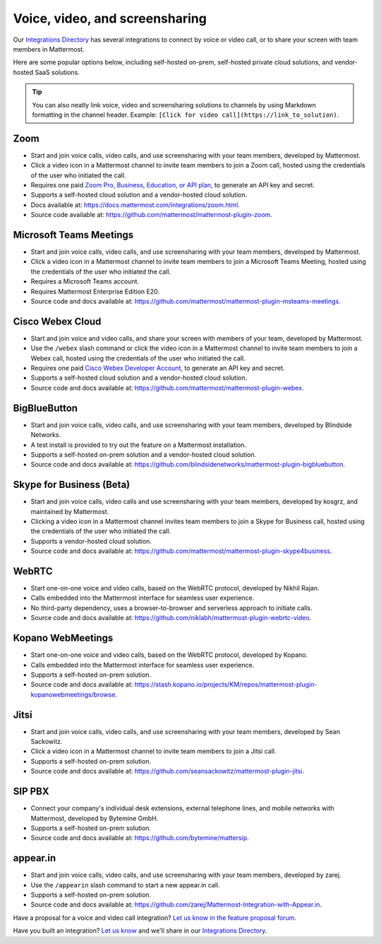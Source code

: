 Voice, video, and screensharing
===============================

Our `Integrations Directory <https://integrations.mattermost.com>`_ has several integrations to connect by voice or video call, or to share your screen with team members in Mattermost.

Here are some popular options below, including self-hosted on-prem, self-hosted private cloud solutions, and vendor-hosted SaaS solutions.

.. tip :: You can also neatly link voice, video and screensharing solutions to channels by using Markdown formatting in the channel header. Example: ``[Click for video call](https://link_to_solution)``.

Zoom
~~~~

- Start and join voice calls, video calls, and use screensharing with your team members, developed by Mattermost.
- Click a video icon in a Mattermost channel to invite team members to join a Zoom call, hosted using the credentials of the user who initiated the call.
- Requires one paid `Zoom Pro, Business, Education, or API plan, <https://zoom.us/pricing>`_ to generate an API key and secret.
- Supports a self-hosted cloud solution and a vendor-hosted cloud solution.
- Docs available at: https://docs.mattermost.com/integrations/zoom.html.
- Source code available at: https://github.com/mattermost/mattermost-plugin-zoom.

Microsoft Teams Meetings
~~~~~~~~~~~~~~~~~~~~~~~~

- Start and join voice calls, video calls, and use screensharing with your team members, developed by Mattermost.
- Click a video icon in a Mattermost channel to invite team members to join a Microsoft Teams Meeting, hosted using the credentials of the user who initiated the call.
- Requires a Microsoft Teams account.
- Requires Mattermost Enterprise Edition E20.
- Source code and docs available at: https://github.com/mattermost/mattermost-plugin-msteams-meetings.

Cisco Webex Cloud
~~~~~~~~~~~~~~~~~~

- Start and join voice and video calls, and share your screen with members of your team, developed by Mattermost.
- Use the ``/webex`` slash command or click the video icon in a Mattermost channel to invite team members to join a Webex call, hosted using the credentials of the user who initiated the call.
- Requires one paid `Cisco Webex Developer Account, <https://developer.webex.com/>`_ to generate an API key and secret.
- Supports a self-hosted cloud solution and a vendor-hosted cloud solution.
- Source code and docs available at: https://github.com/mattermost/mattermost-plugin-webex.

BigBlueButton
~~~~~~~~~~~~~~

- Start and join voice calls, video calls, and use screensharing with your team members, developed by Blindside Networks.
- A test install is provided to try out the feature on a Mattermost installation.
- Supports a self-hosted on-prem solution and a vendor-hosted cloud solution.
- Source code and docs available at: https://github.com/blindsidenetworks/mattermost-plugin-bigbluebutton.

Skype for Business (Beta)
~~~~~~~~~~~~~~~~~~~~~~~~~

- Start and join voice calls, video calls and use screensharing with your team members, developed by kosgrz, and maintained by Mattermost.
- Clicking a video icon in a Mattermost channel invites team members to join a Skype for Business call, hosted using the credentials of the user who initiated the call.
- Supports a vendor-hosted cloud solution.
- Source code and docs available at: https://github.com/mattermost/mattermost-plugin-skype4business.

WebRTC
~~~~~~

- Start one-on-one voice and video calls, based on the WebRTC protocol, developed by Nikhil Rajan.
- Calls embedded into the Mattermost interface for seamless user experience.
- No third-party dependency, uses a browser-to-browser and serverless approach to initiate calls.
- Source code and docs available at: https://github.com/niklabh/mattermost-plugin-webrtc-video.

Kopano WebMeetings
~~~~~~~~~~~~~~~~~~

- Start one-on-one voice and video calls, based on the WebRTC protocol, developed by Kopano.
- Calls embedded into the Mattermost interface for seamless user experience.
- Supports a self-hosted on-prem solution.
- Source code and docs available at: https://stash.kopano.io/projects/KM/repos/mattermost-plugin-kopanowebmeetings/browse.

Jitsi
~~~~~~

- Start and join voice calls, video calls, and use screensharing with your team members, developed by Sean Sackowitz.
- Click a video icon in a Mattermost channel to invite team members to join a Jitsi call.
- Supports a self-hosted on-prem solution.
- Source code and docs available at: https://github.com/seansackowitz/mattermost-plugin-jitsi.

SIP PBX
~~~~~~~~

- Connect your company's individual desk extensions, external telephone lines, and mobile networks with Mattermost, developed by Bytemine GmbH.
- Supports a self-hosted on-prem solution.
- Source code and docs available at: https://github.com/bytemine/mattersip.

appear.in
~~~~~~~~~~

- Start and join voice calls, video calls, and use screensharing with your team members, developed by zarej.
- Use the ``/appearin`` slash command to start a new appear.in call.
- Supports a self-hosted on-prem solution.
- Source code and docs available at: https://github.com/zarej/Mattermost-Integration-with-Appear.in.

Have a proposal for a voice and video call integration? `Let us know in the feature proposal forum <https://mattermost.uservoice.com/forums/306457-general?category_id=202591>`_.

Have you built an integration? `Let us know <https://integrations.mattermost.com/submit-an-integration/>`_ and we'll share in our `Integrations Directory <https://integrations.mattermost.com>`_.
